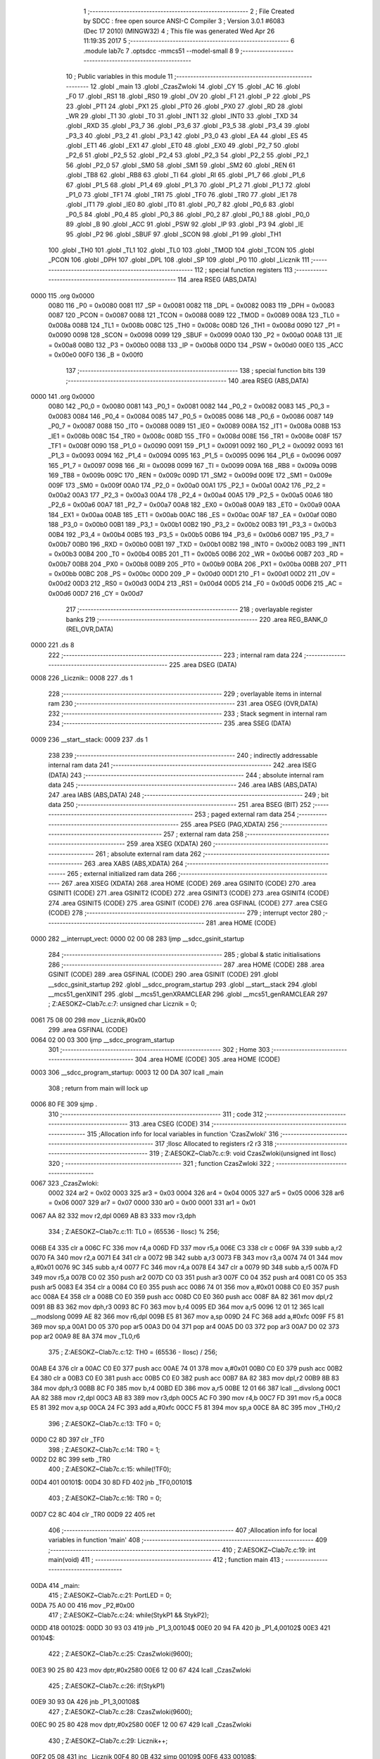                               1 ;--------------------------------------------------------
                              2 ; File Created by SDCC : free open source ANSI-C Compiler
                              3 ; Version 3.0.1 #6083 (Dec 17 2010) (MINGW32)
                              4 ; This file was generated Wed Apr 26 11:19:35 2017
                              5 ;--------------------------------------------------------
                              6 	.module lab7c
                              7 	.optsdcc -mmcs51 --model-small
                              8 	
                              9 ;--------------------------------------------------------
                             10 ; Public variables in this module
                             11 ;--------------------------------------------------------
                             12 	.globl _main
                             13 	.globl _CzasZwloki
                             14 	.globl _CY
                             15 	.globl _AC
                             16 	.globl _F0
                             17 	.globl _RS1
                             18 	.globl _RS0
                             19 	.globl _OV
                             20 	.globl _F1
                             21 	.globl _P
                             22 	.globl _PS
                             23 	.globl _PT1
                             24 	.globl _PX1
                             25 	.globl _PT0
                             26 	.globl _PX0
                             27 	.globl _RD
                             28 	.globl _WR
                             29 	.globl _T1
                             30 	.globl _T0
                             31 	.globl _INT1
                             32 	.globl _INT0
                             33 	.globl _TXD
                             34 	.globl _RXD
                             35 	.globl _P3_7
                             36 	.globl _P3_6
                             37 	.globl _P3_5
                             38 	.globl _P3_4
                             39 	.globl _P3_3
                             40 	.globl _P3_2
                             41 	.globl _P3_1
                             42 	.globl _P3_0
                             43 	.globl _EA
                             44 	.globl _ES
                             45 	.globl _ET1
                             46 	.globl _EX1
                             47 	.globl _ET0
                             48 	.globl _EX0
                             49 	.globl _P2_7
                             50 	.globl _P2_6
                             51 	.globl _P2_5
                             52 	.globl _P2_4
                             53 	.globl _P2_3
                             54 	.globl _P2_2
                             55 	.globl _P2_1
                             56 	.globl _P2_0
                             57 	.globl _SM0
                             58 	.globl _SM1
                             59 	.globl _SM2
                             60 	.globl _REN
                             61 	.globl _TB8
                             62 	.globl _RB8
                             63 	.globl _TI
                             64 	.globl _RI
                             65 	.globl _P1_7
                             66 	.globl _P1_6
                             67 	.globl _P1_5
                             68 	.globl _P1_4
                             69 	.globl _P1_3
                             70 	.globl _P1_2
                             71 	.globl _P1_1
                             72 	.globl _P1_0
                             73 	.globl _TF1
                             74 	.globl _TR1
                             75 	.globl _TF0
                             76 	.globl _TR0
                             77 	.globl _IE1
                             78 	.globl _IT1
                             79 	.globl _IE0
                             80 	.globl _IT0
                             81 	.globl _P0_7
                             82 	.globl _P0_6
                             83 	.globl _P0_5
                             84 	.globl _P0_4
                             85 	.globl _P0_3
                             86 	.globl _P0_2
                             87 	.globl _P0_1
                             88 	.globl _P0_0
                             89 	.globl _B
                             90 	.globl _ACC
                             91 	.globl _PSW
                             92 	.globl _IP
                             93 	.globl _P3
                             94 	.globl _IE
                             95 	.globl _P2
                             96 	.globl _SBUF
                             97 	.globl _SCON
                             98 	.globl _P1
                             99 	.globl _TH1
                            100 	.globl _TH0
                            101 	.globl _TL1
                            102 	.globl _TL0
                            103 	.globl _TMOD
                            104 	.globl _TCON
                            105 	.globl _PCON
                            106 	.globl _DPH
                            107 	.globl _DPL
                            108 	.globl _SP
                            109 	.globl _P0
                            110 	.globl _Licznik
                            111 ;--------------------------------------------------------
                            112 ; special function registers
                            113 ;--------------------------------------------------------
                            114 	.area RSEG    (ABS,DATA)
   0000                     115 	.org 0x0000
                    0080    116 _P0	=	0x0080
                    0081    117 _SP	=	0x0081
                    0082    118 _DPL	=	0x0082
                    0083    119 _DPH	=	0x0083
                    0087    120 _PCON	=	0x0087
                    0088    121 _TCON	=	0x0088
                    0089    122 _TMOD	=	0x0089
                    008A    123 _TL0	=	0x008a
                    008B    124 _TL1	=	0x008b
                    008C    125 _TH0	=	0x008c
                    008D    126 _TH1	=	0x008d
                    0090    127 _P1	=	0x0090
                    0098    128 _SCON	=	0x0098
                    0099    129 _SBUF	=	0x0099
                    00A0    130 _P2	=	0x00a0
                    00A8    131 _IE	=	0x00a8
                    00B0    132 _P3	=	0x00b0
                    00B8    133 _IP	=	0x00b8
                    00D0    134 _PSW	=	0x00d0
                    00E0    135 _ACC	=	0x00e0
                    00F0    136 _B	=	0x00f0
                            137 ;--------------------------------------------------------
                            138 ; special function bits
                            139 ;--------------------------------------------------------
                            140 	.area RSEG    (ABS,DATA)
   0000                     141 	.org 0x0000
                    0080    142 _P0_0	=	0x0080
                    0081    143 _P0_1	=	0x0081
                    0082    144 _P0_2	=	0x0082
                    0083    145 _P0_3	=	0x0083
                    0084    146 _P0_4	=	0x0084
                    0085    147 _P0_5	=	0x0085
                    0086    148 _P0_6	=	0x0086
                    0087    149 _P0_7	=	0x0087
                    0088    150 _IT0	=	0x0088
                    0089    151 _IE0	=	0x0089
                    008A    152 _IT1	=	0x008a
                    008B    153 _IE1	=	0x008b
                    008C    154 _TR0	=	0x008c
                    008D    155 _TF0	=	0x008d
                    008E    156 _TR1	=	0x008e
                    008F    157 _TF1	=	0x008f
                    0090    158 _P1_0	=	0x0090
                    0091    159 _P1_1	=	0x0091
                    0092    160 _P1_2	=	0x0092
                    0093    161 _P1_3	=	0x0093
                    0094    162 _P1_4	=	0x0094
                    0095    163 _P1_5	=	0x0095
                    0096    164 _P1_6	=	0x0096
                    0097    165 _P1_7	=	0x0097
                    0098    166 _RI	=	0x0098
                    0099    167 _TI	=	0x0099
                    009A    168 _RB8	=	0x009a
                    009B    169 _TB8	=	0x009b
                    009C    170 _REN	=	0x009c
                    009D    171 _SM2	=	0x009d
                    009E    172 _SM1	=	0x009e
                    009F    173 _SM0	=	0x009f
                    00A0    174 _P2_0	=	0x00a0
                    00A1    175 _P2_1	=	0x00a1
                    00A2    176 _P2_2	=	0x00a2
                    00A3    177 _P2_3	=	0x00a3
                    00A4    178 _P2_4	=	0x00a4
                    00A5    179 _P2_5	=	0x00a5
                    00A6    180 _P2_6	=	0x00a6
                    00A7    181 _P2_7	=	0x00a7
                    00A8    182 _EX0	=	0x00a8
                    00A9    183 _ET0	=	0x00a9
                    00AA    184 _EX1	=	0x00aa
                    00AB    185 _ET1	=	0x00ab
                    00AC    186 _ES	=	0x00ac
                    00AF    187 _EA	=	0x00af
                    00B0    188 _P3_0	=	0x00b0
                    00B1    189 _P3_1	=	0x00b1
                    00B2    190 _P3_2	=	0x00b2
                    00B3    191 _P3_3	=	0x00b3
                    00B4    192 _P3_4	=	0x00b4
                    00B5    193 _P3_5	=	0x00b5
                    00B6    194 _P3_6	=	0x00b6
                    00B7    195 _P3_7	=	0x00b7
                    00B0    196 _RXD	=	0x00b0
                    00B1    197 _TXD	=	0x00b1
                    00B2    198 _INT0	=	0x00b2
                    00B3    199 _INT1	=	0x00b3
                    00B4    200 _T0	=	0x00b4
                    00B5    201 _T1	=	0x00b5
                    00B6    202 _WR	=	0x00b6
                    00B7    203 _RD	=	0x00b7
                    00B8    204 _PX0	=	0x00b8
                    00B9    205 _PT0	=	0x00b9
                    00BA    206 _PX1	=	0x00ba
                    00BB    207 _PT1	=	0x00bb
                    00BC    208 _PS	=	0x00bc
                    00D0    209 _P	=	0x00d0
                    00D1    210 _F1	=	0x00d1
                    00D2    211 _OV	=	0x00d2
                    00D3    212 _RS0	=	0x00d3
                    00D4    213 _RS1	=	0x00d4
                    00D5    214 _F0	=	0x00d5
                    00D6    215 _AC	=	0x00d6
                    00D7    216 _CY	=	0x00d7
                            217 ;--------------------------------------------------------
                            218 ; overlayable register banks
                            219 ;--------------------------------------------------------
                            220 	.area REG_BANK_0	(REL,OVR,DATA)
   0000                     221 	.ds 8
                            222 ;--------------------------------------------------------
                            223 ; internal ram data
                            224 ;--------------------------------------------------------
                            225 	.area DSEG    (DATA)
   0008                     226 _Licznik::
   0008                     227 	.ds 1
                            228 ;--------------------------------------------------------
                            229 ; overlayable items in internal ram 
                            230 ;--------------------------------------------------------
                            231 	.area OSEG    (OVR,DATA)
                            232 ;--------------------------------------------------------
                            233 ; Stack segment in internal ram 
                            234 ;--------------------------------------------------------
                            235 	.area	SSEG	(DATA)
   0009                     236 __start__stack:
   0009                     237 	.ds	1
                            238 
                            239 ;--------------------------------------------------------
                            240 ; indirectly addressable internal ram data
                            241 ;--------------------------------------------------------
                            242 	.area ISEG    (DATA)
                            243 ;--------------------------------------------------------
                            244 ; absolute internal ram data
                            245 ;--------------------------------------------------------
                            246 	.area IABS    (ABS,DATA)
                            247 	.area IABS    (ABS,DATA)
                            248 ;--------------------------------------------------------
                            249 ; bit data
                            250 ;--------------------------------------------------------
                            251 	.area BSEG    (BIT)
                            252 ;--------------------------------------------------------
                            253 ; paged external ram data
                            254 ;--------------------------------------------------------
                            255 	.area PSEG    (PAG,XDATA)
                            256 ;--------------------------------------------------------
                            257 ; external ram data
                            258 ;--------------------------------------------------------
                            259 	.area XSEG    (XDATA)
                            260 ;--------------------------------------------------------
                            261 ; absolute external ram data
                            262 ;--------------------------------------------------------
                            263 	.area XABS    (ABS,XDATA)
                            264 ;--------------------------------------------------------
                            265 ; external initialized ram data
                            266 ;--------------------------------------------------------
                            267 	.area XISEG   (XDATA)
                            268 	.area HOME    (CODE)
                            269 	.area GSINIT0 (CODE)
                            270 	.area GSINIT1 (CODE)
                            271 	.area GSINIT2 (CODE)
                            272 	.area GSINIT3 (CODE)
                            273 	.area GSINIT4 (CODE)
                            274 	.area GSINIT5 (CODE)
                            275 	.area GSINIT  (CODE)
                            276 	.area GSFINAL (CODE)
                            277 	.area CSEG    (CODE)
                            278 ;--------------------------------------------------------
                            279 ; interrupt vector 
                            280 ;--------------------------------------------------------
                            281 	.area HOME    (CODE)
   0000                     282 __interrupt_vect:
   0000 02 00 08            283 	ljmp	__sdcc_gsinit_startup
                            284 ;--------------------------------------------------------
                            285 ; global & static initialisations
                            286 ;--------------------------------------------------------
                            287 	.area HOME    (CODE)
                            288 	.area GSINIT  (CODE)
                            289 	.area GSFINAL (CODE)
                            290 	.area GSINIT  (CODE)
                            291 	.globl __sdcc_gsinit_startup
                            292 	.globl __sdcc_program_startup
                            293 	.globl __start__stack
                            294 	.globl __mcs51_genXINIT
                            295 	.globl __mcs51_genXRAMCLEAR
                            296 	.globl __mcs51_genRAMCLEAR
                            297 ;	Z:\AESOKZ~C\lab7c.c:7: unsigned char Licznik = 0;
   0061 75 08 00            298 	mov	_Licznik,#0x00
                            299 	.area GSFINAL (CODE)
   0064 02 00 03            300 	ljmp	__sdcc_program_startup
                            301 ;--------------------------------------------------------
                            302 ; Home
                            303 ;--------------------------------------------------------
                            304 	.area HOME    (CODE)
                            305 	.area HOME    (CODE)
   0003                     306 __sdcc_program_startup:
   0003 12 00 DA            307 	lcall	_main
                            308 ;	return from main will lock up
   0006 80 FE               309 	sjmp .
                            310 ;--------------------------------------------------------
                            311 ; code
                            312 ;--------------------------------------------------------
                            313 	.area CSEG    (CODE)
                            314 ;------------------------------------------------------------
                            315 ;Allocation info for local variables in function 'CzasZwloki'
                            316 ;------------------------------------------------------------
                            317 ;Ilosc                     Allocated to registers r2 r3 
                            318 ;------------------------------------------------------------
                            319 ;	Z:\AESOKZ~C\lab7c.c:9: void CzasZwloki(unsigned int Ilosc)
                            320 ;	-----------------------------------------
                            321 ;	 function CzasZwloki
                            322 ;	-----------------------------------------
   0067                     323 _CzasZwloki:
                    0002    324 	ar2 = 0x02
                    0003    325 	ar3 = 0x03
                    0004    326 	ar4 = 0x04
                    0005    327 	ar5 = 0x05
                    0006    328 	ar6 = 0x06
                    0007    329 	ar7 = 0x07
                    0000    330 	ar0 = 0x00
                    0001    331 	ar1 = 0x01
   0067 AA 82               332 	mov	r2,dpl
   0069 AB 83               333 	mov	r3,dph
                            334 ;	Z:\AESOKZ~C\lab7c.c:11: TL0 = (65536 - Ilosc) % 256;
   006B E4                  335 	clr	a
   006C FC                  336 	mov	r4,a
   006D FD                  337 	mov	r5,a
   006E C3                  338 	clr	c
   006F 9A                  339 	subb	a,r2
   0070 FA                  340 	mov	r2,a
   0071 E4                  341 	clr	a
   0072 9B                  342 	subb	a,r3
   0073 FB                  343 	mov	r3,a
   0074 74 01               344 	mov	a,#0x01
   0076 9C                  345 	subb	a,r4
   0077 FC                  346 	mov	r4,a
   0078 E4                  347 	clr	a
   0079 9D                  348 	subb	a,r5
   007A FD                  349 	mov	r5,a
   007B C0 02               350 	push	ar2
   007D C0 03               351 	push	ar3
   007F C0 04               352 	push	ar4
   0081 C0 05               353 	push	ar5
   0083 E4                  354 	clr	a
   0084 C0 E0               355 	push	acc
   0086 74 01               356 	mov	a,#0x01
   0088 C0 E0               357 	push	acc
   008A E4                  358 	clr	a
   008B C0 E0               359 	push	acc
   008D C0 E0               360 	push	acc
   008F 8A 82               361 	mov	dpl,r2
   0091 8B 83               362 	mov	dph,r3
   0093 8C F0               363 	mov	b,r4
   0095 ED                  364 	mov	a,r5
   0096 12 01 12            365 	lcall	__modslong
   0099 AE 82               366 	mov	r6,dpl
   009B E5 81               367 	mov	a,sp
   009D 24 FC               368 	add	a,#0xfc
   009F F5 81               369 	mov	sp,a
   00A1 D0 05               370 	pop	ar5
   00A3 D0 04               371 	pop	ar4
   00A5 D0 03               372 	pop	ar3
   00A7 D0 02               373 	pop	ar2
   00A9 8E 8A               374 	mov	_TL0,r6
                            375 ;	Z:\AESOKZ~C\lab7c.c:12: TH0 = (65536 - Ilosc) / 256;
   00AB E4                  376 	clr	a
   00AC C0 E0               377 	push	acc
   00AE 74 01               378 	mov	a,#0x01
   00B0 C0 E0               379 	push	acc
   00B2 E4                  380 	clr	a
   00B3 C0 E0               381 	push	acc
   00B5 C0 E0               382 	push	acc
   00B7 8A 82               383 	mov	dpl,r2
   00B9 8B 83               384 	mov	dph,r3
   00BB 8C F0               385 	mov	b,r4
   00BD ED                  386 	mov	a,r5
   00BE 12 01 66            387 	lcall	__divslong
   00C1 AA 82               388 	mov	r2,dpl
   00C3 AB 83               389 	mov	r3,dph
   00C5 AC F0               390 	mov	r4,b
   00C7 FD                  391 	mov	r5,a
   00C8 E5 81               392 	mov	a,sp
   00CA 24 FC               393 	add	a,#0xfc
   00CC F5 81               394 	mov	sp,a
   00CE 8A 8C               395 	mov	_TH0,r2
                            396 ;	Z:\AESOKZ~C\lab7c.c:13: TF0 = 0;
   00D0 C2 8D               397 	clr	_TF0
                            398 ;	Z:\AESOKZ~C\lab7c.c:14: TR0 = 1;
   00D2 D2 8C               399 	setb	_TR0
                            400 ;	Z:\AESOKZ~C\lab7c.c:15: while(!TF0);
   00D4                     401 00101$:
   00D4 30 8D FD            402 	jnb	_TF0,00101$
                            403 ;	Z:\AESOKZ~C\lab7c.c:16: TR0 = 0;
   00D7 C2 8C               404 	clr	_TR0
   00D9 22                  405 	ret
                            406 ;------------------------------------------------------------
                            407 ;Allocation info for local variables in function 'main'
                            408 ;------------------------------------------------------------
                            409 ;------------------------------------------------------------
                            410 ;	Z:\AESOKZ~C\lab7c.c:19: int main(void)
                            411 ;	-----------------------------------------
                            412 ;	 function main
                            413 ;	-----------------------------------------
   00DA                     414 _main:
                            415 ;	Z:\AESOKZ~C\lab7c.c:21: PortLED = 0;
   00DA 75 A0 00            416 	mov	_P2,#0x00
                            417 ;	Z:\AESOKZ~C\lab7c.c:24: while(StykP1 && StykP2);
   00DD                     418 00102$:
   00DD 30 93 03            419 	jnb	_P1_3,00104$
   00E0 20 94 FA            420 	jb	_P1_4,00102$
   00E3                     421 00104$:
                            422 ;	Z:\AESOKZ~C\lab7c.c:25: CzasZwloki(9600);
   00E3 90 25 80            423 	mov	dptr,#0x2580
   00E6 12 00 67            424 	lcall	_CzasZwloki
                            425 ;	Z:\AESOKZ~C\lab7c.c:26: if(StykP1)
   00E9 30 93 0A            426 	jnb	_P1_3,00108$
                            427 ;	Z:\AESOKZ~C\lab7c.c:28: CzasZwloki(9600);
   00EC 90 25 80            428 	mov	dptr,#0x2580
   00EF 12 00 67            429 	lcall	_CzasZwloki
                            430 ;	Z:\AESOKZ~C\lab7c.c:29: Licznik++;
   00F2 05 08               431 	inc	_Licznik
   00F4 80 0B               432 	sjmp	00109$
   00F6                     433 00108$:
                            434 ;	Z:\AESOKZ~C\lab7c.c:31: else if(StykP2)
   00F6 30 94 08            435 	jnb	_P1_4,00109$
                            436 ;	Z:\AESOKZ~C\lab7c.c:33: CzasZwloki(9600);
   00F9 90 25 80            437 	mov	dptr,#0x2580
   00FC 12 00 67            438 	lcall	_CzasZwloki
                            439 ;	Z:\AESOKZ~C\lab7c.c:34: Licznik--;
   00FF 15 08               440 	dec	_Licznik
   0101                     441 00109$:
                            442 ;	Z:\AESOKZ~C\lab7c.c:37: PortLED = Licznik;
   0101 85 08 A0            443 	mov	_P2,_Licznik
                            444 ;	Z:\AESOKZ~C\lab7c.c:38: while(!StykP1 || !StykP2);
   0104                     445 00111$:
   0104 30 93 FD            446 	jnb	_P1_3,00111$
   0107 30 94 FA            447 	jnb	_P1_4,00111$
                            448 ;	Z:\AESOKZ~C\lab7c.c:39: CzasZwloki(9600);
   010A 90 25 80            449 	mov	dptr,#0x2580
   010D 12 00 67            450 	lcall	_CzasZwloki
   0110 80 CB               451 	sjmp	00102$
                            452 	.area CSEG    (CODE)
                            453 	.area CONST   (CODE)
                            454 	.area XINIT   (CODE)
                            455 	.area CABS    (ABS,CODE)
